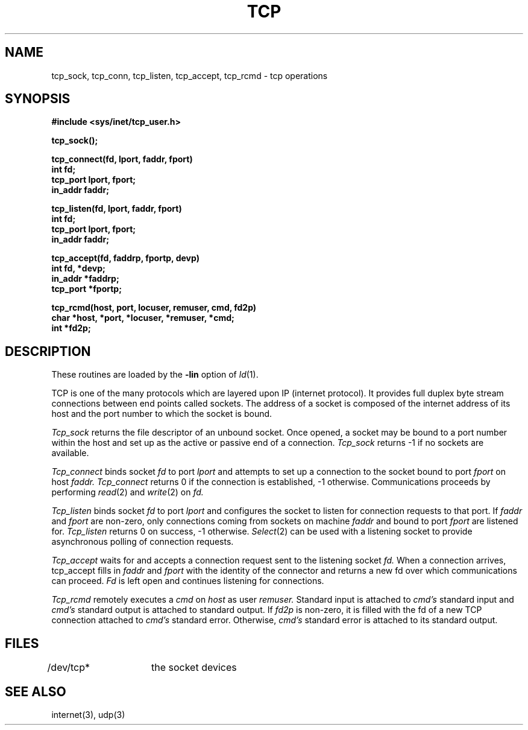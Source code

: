 .TH TCP 3 
.SH NAME
tcp_sock, tcp_conn, tcp_listen, tcp_accept, tcp_rcmd \- tcp operations
.SH SYNOPSIS
.nf
.B #include <sys/inet/tcp_user.h>
.PP
.B tcp_sock();
.PP
.B tcp_connect(fd, lport, faddr, fport)
.B int fd;
.B tcp_port lport, fport;
.B in_addr faddr;
.PP
.B tcp_listen(fd, lport, faddr, fport)
.B int fd;
.B tcp_port lport, fport;
.B in_addr faddr;
.PP
.B tcp_accept(fd, faddrp, fportp, devp)
.B int fd, *devp;
.B in_addr *faddrp;
.B tcp_port *fportp;
.PP
.B tcp_rcmd(host, port, locuser, remuser, cmd, fd2p)
.B char *host, *port, *locuser, *remuser, *cmd;
.B int *fd2p;
.PP
.SH DESCRIPTION
These routines are loaded by the 
.B \-lin
option of
.IR ld (1).
.PP
TCP is one of the many protocols which are layered
upon IP (internet protocol).
It provides full duplex byte stream connections between
end points called sockets.
The address of a socket is composed of the internet address
of its host and the port number to which
the socket is bound.
.PP
.I Tcp_sock
returns the file descriptor of an unbound socket.
Once opened, a socket may be bound to a port number within the
host and set up as the active or passive end of a connection.
.I Tcp_sock
returns -1 if no sockets are available.
.PP
.I Tcp_connect
binds socket
.I fd
to port
.I lport
and attempts to set up a connection to
the socket bound to port
.I fport
on host
.I faddr.
.I Tcp_connect
returns 0 if the connection is established, -1 otherwise.
Communications proceeds by performing 
.IR read (2)
and 
.IR write (2)
on
.I fd.
.PP
.I Tcp_listen
binds socket
.I fd
to port
.I lport
and configures the socket to listen for connection requests to that port.
If 
.I faddr
and
.I fport
are non-zero, only connections coming from sockets on machine
.I faddr
and bound to port
.I fport
are listened for.
.I Tcp_listen
returns 0 on success, -1 otherwise.
.IR Select (2)
can be used with a listening socket to provide asynchronous polling of
connection requests.
.PP
.I Tcp_accept
waits for and accepts a connection request sent to the listening socket
.I fd.
When a connection arrives, tcp_accept fills in 
.I faddr
and
.I fport
with the identity of the connector and returns a new fd
over which communications can proceed.
.I Fd
is left open and continues listening for connections.
.PP
.I Tcp_rcmd
remotely executes a 
.I cmd
on 
.I host
as user
.I remuser.
Standard input is attached to
.I cmd's 
standard input and
.I cmd's
standard output is attached to standard output.
If 
.I fd2p
is non-zero, it is filled with the fd of a new TCP connection attached
to 
.I cmd's
standard error.
Otherwise,
.I cmd's
standard error is attached to its standard output.
.SH FILES
.nf
/dev/tcp*	the socket devices
.SH SEE ALSO
internet(3), udp(3)
